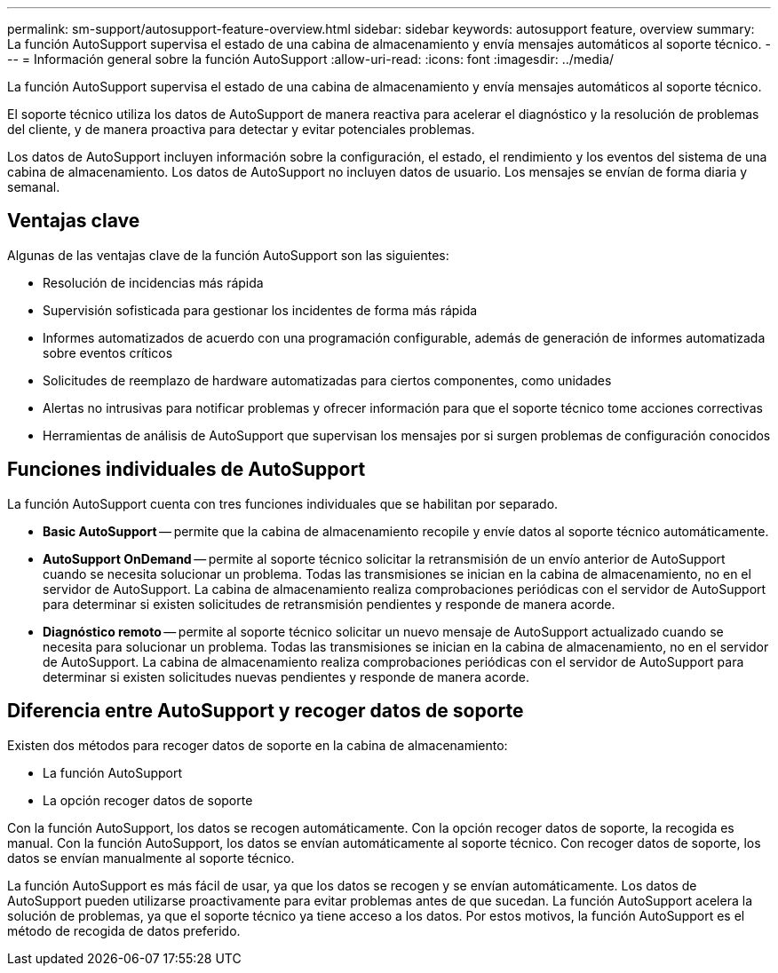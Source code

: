 ---
permalink: sm-support/autosupport-feature-overview.html 
sidebar: sidebar 
keywords: autosupport feature, overview 
summary: La función AutoSupport supervisa el estado de una cabina de almacenamiento y envía mensajes automáticos al soporte técnico. 
---
= Información general sobre la función AutoSupport
:allow-uri-read: 
:icons: font
:imagesdir: ../media/


[role="lead"]
La función AutoSupport supervisa el estado de una cabina de almacenamiento y envía mensajes automáticos al soporte técnico.

El soporte técnico utiliza los datos de AutoSupport de manera reactiva para acelerar el diagnóstico y la resolución de problemas del cliente, y de manera proactiva para detectar y evitar potenciales problemas.

Los datos de AutoSupport incluyen información sobre la configuración, el estado, el rendimiento y los eventos del sistema de una cabina de almacenamiento. Los datos de AutoSupport no incluyen datos de usuario. Los mensajes se envían de forma diaria y semanal.



== Ventajas clave

Algunas de las ventajas clave de la función AutoSupport son las siguientes:

* Resolución de incidencias más rápida
* Supervisión sofisticada para gestionar los incidentes de forma más rápida
* Informes automatizados de acuerdo con una programación configurable, además de generación de informes automatizada sobre eventos críticos
* Solicitudes de reemplazo de hardware automatizadas para ciertos componentes, como unidades
* Alertas no intrusivas para notificar problemas y ofrecer información para que el soporte técnico tome acciones correctivas
* Herramientas de análisis de AutoSupport que supervisan los mensajes por si surgen problemas de configuración conocidos




== Funciones individuales de AutoSupport

La función AutoSupport cuenta con tres funciones individuales que se habilitan por separado.

* *Basic AutoSupport* -- permite que la cabina de almacenamiento recopile y envíe datos al soporte técnico automáticamente.
* *AutoSupport OnDemand* -- permite al soporte técnico solicitar la retransmisión de un envío anterior de AutoSupport cuando se necesita solucionar un problema. Todas las transmisiones se inician en la cabina de almacenamiento, no en el servidor de AutoSupport. La cabina de almacenamiento realiza comprobaciones periódicas con el servidor de AutoSupport para determinar si existen solicitudes de retransmisión pendientes y responde de manera acorde.
* *Diagnóstico remoto* -- permite al soporte técnico solicitar un nuevo mensaje de AutoSupport actualizado cuando se necesita para solucionar un problema. Todas las transmisiones se inician en la cabina de almacenamiento, no en el servidor de AutoSupport. La cabina de almacenamiento realiza comprobaciones periódicas con el servidor de AutoSupport para determinar si existen solicitudes nuevas pendientes y responde de manera acorde.




== Diferencia entre AutoSupport y recoger datos de soporte

Existen dos métodos para recoger datos de soporte en la cabina de almacenamiento:

* La función AutoSupport
* La opción recoger datos de soporte


Con la función AutoSupport, los datos se recogen automáticamente. Con la opción recoger datos de soporte, la recogida es manual. Con la función AutoSupport, los datos se envían automáticamente al soporte técnico. Con recoger datos de soporte, los datos se envían manualmente al soporte técnico.

La función AutoSupport es más fácil de usar, ya que los datos se recogen y se envían automáticamente. Los datos de AutoSupport pueden utilizarse proactivamente para evitar problemas antes de que sucedan. La función AutoSupport acelera la solución de problemas, ya que el soporte técnico ya tiene acceso a los datos. Por estos motivos, la función AutoSupport es el método de recogida de datos preferido.
